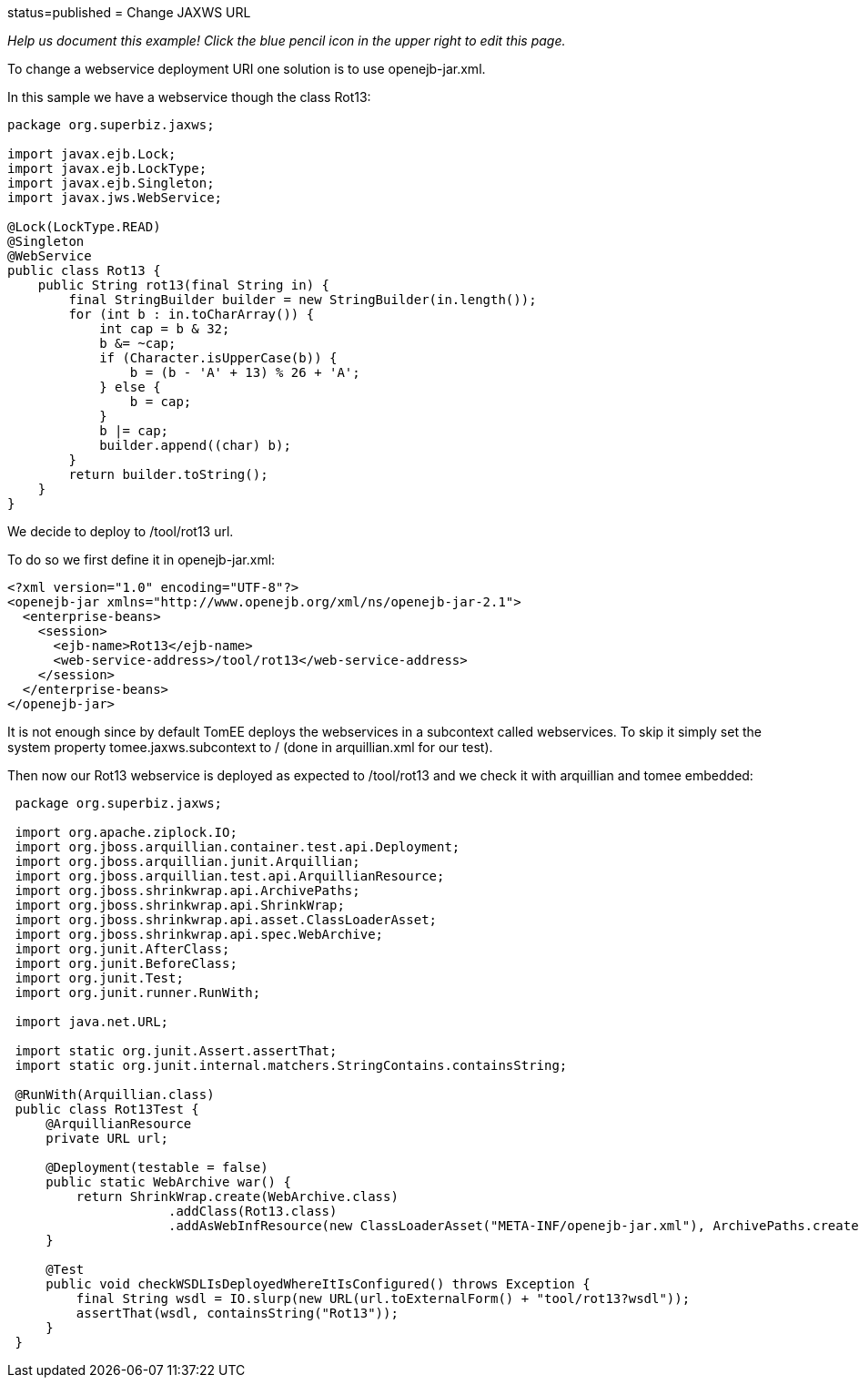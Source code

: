 :index-group: Unrevised :jbake-type: page :jbake-status:
status=published = Change JAXWS URL

_Help us document this example! Click the blue pencil icon in the upper
right to edit this page._

To change a webservice deployment URI one solution is to use
openejb-jar.xml.

In this sample we have a webservice though the class Rot13:

....
package org.superbiz.jaxws;

import javax.ejb.Lock;
import javax.ejb.LockType;
import javax.ejb.Singleton;
import javax.jws.WebService;

@Lock(LockType.READ)
@Singleton
@WebService
public class Rot13 {
    public String rot13(final String in) {
        final StringBuilder builder = new StringBuilder(in.length());
        for (int b : in.toCharArray()) {
            int cap = b & 32;
            b &= ~cap;
            if (Character.isUpperCase(b)) {
                b = (b - 'A' + 13) % 26 + 'A';
            } else {
                b = cap;
            }
            b |= cap;
            builder.append((char) b);
        }
        return builder.toString();
    }
}
....

We decide to deploy to /tool/rot13 url.

To do so we first define it in openejb-jar.xml:

....
<?xml version="1.0" encoding="UTF-8"?>
<openejb-jar xmlns="http://www.openejb.org/xml/ns/openejb-jar-2.1">
  <enterprise-beans>
    <session>
      <ejb-name>Rot13</ejb-name>
      <web-service-address>/tool/rot13</web-service-address>
    </session>
  </enterprise-beans>
</openejb-jar>
....

It is not enough since by default TomEE deploys the webservices in a
subcontext called webservices. To skip it simply set the system property
tomee.jaxws.subcontext to / (done in arquillian.xml for our test).

Then now our Rot13 webservice is deployed as expected to /tool/rot13 and
we check it with arquillian and tomee embedded:

....
 package org.superbiz.jaxws;

 import org.apache.ziplock.IO;
 import org.jboss.arquillian.container.test.api.Deployment;
 import org.jboss.arquillian.junit.Arquillian;
 import org.jboss.arquillian.test.api.ArquillianResource;
 import org.jboss.shrinkwrap.api.ArchivePaths;
 import org.jboss.shrinkwrap.api.ShrinkWrap;
 import org.jboss.shrinkwrap.api.asset.ClassLoaderAsset;
 import org.jboss.shrinkwrap.api.spec.WebArchive;
 import org.junit.AfterClass;
 import org.junit.BeforeClass;
 import org.junit.Test;
 import org.junit.runner.RunWith;

 import java.net.URL;

 import static org.junit.Assert.assertThat;
 import static org.junit.internal.matchers.StringContains.containsString;

 @RunWith(Arquillian.class)
 public class Rot13Test {
     @ArquillianResource
     private URL url;

     @Deployment(testable = false)
     public static WebArchive war() {
         return ShrinkWrap.create(WebArchive.class)
                     .addClass(Rot13.class)
                     .addAsWebInfResource(new ClassLoaderAsset("META-INF/openejb-jar.xml"), ArchivePaths.create("openejb-jar.xml"));
     }

     @Test
     public void checkWSDLIsDeployedWhereItIsConfigured() throws Exception {
         final String wsdl = IO.slurp(new URL(url.toExternalForm() + "tool/rot13?wsdl"));
         assertThat(wsdl, containsString("Rot13"));
     }
 }
....
